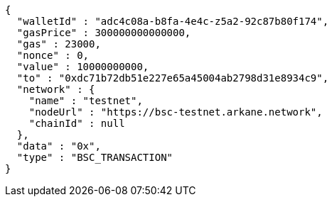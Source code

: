 [source,options="nowrap"]
----
{
  "walletId" : "adc4c08a-b8fa-4e4c-z5a2-92c87b80f174",
  "gasPrice" : 300000000000000,
  "gas" : 23000,
  "nonce" : 0,
  "value" : 10000000000,
  "to" : "0xdc71b72db51e227e65a45004ab2798d31e8934c9",
  "network" : {
    "name" : "testnet",
    "nodeUrl" : "https://bsc-testnet.arkane.network",
    "chainId" : null
  },
  "data" : "0x",
  "type" : "BSC_TRANSACTION"
}
----
